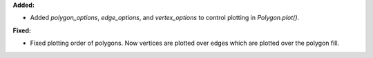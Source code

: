 **Added:**

* Added `polygon_options`, `edge_options`, and `vertex_options` to control plotting in `Polygon.plot()`.

**Fixed:**

* Fixed plotting order of polygons. Now vertices are plotted over edges which are plotted over the polygon fill.
